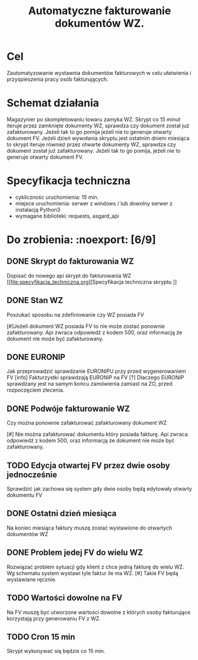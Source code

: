 #+latex_header: \hypersetup{colorlinks=true, linkcolor=black}
#+TITLE: Automatyczne fakturowanie dokumentów WZ.

* Cel
  
  Zautomatyzowanie wystawnia dokumentów fakturowych w celu ułatwienia i przyspieszenia pracy osób fakturujących.
  
* Schemat działania
  
  Magazynier po skompletowaniu towaru zamyka WZ. Skrypt co 15 minut iteruje przez zamknięte dokumenty WZ, sprawdza czy
  dokument został już zafakturowany. Jeżeli tak to go pomija jeżeli nie to generuje otwarty dokument FV.  Jeżeli dzień
  wywołania skryptu jest ostatnim dniem miesiąca to skrypt iteruje również przez otwarte dokumenty WZ, sprawdza czy
  dokument został już zafakturowany. Jeżeli tak to go pomija, jeżeli nie to generuje otwarty dokument FV.

* Specyfikacja techniczna
#+OPTIONS: ^:{}
  
  - cyklicznośc uruchomienia: 15 min.
  - miejsce uruchomienia: serwer z windows / lub dowolny serwer z instalacją Python3
  - wymagane biblioteki: requests, asgard_api

* Do zrobienia: :noexport: [6/9]
** DONE Skrypt do fakturowania WZ

   Dopisać do nowego api skrypt do fakturowania WZ
   [[file:specyfikacja_techniczna.org][Specyfikacja techniczna skryptu
]]
** DONE Stan WZ
 
   Poszukać sposobu na zdefiniowanie czy WZ posiada FV
   
   [#]Jeżeli dokument WZ posiada FV to nie może zostać ponownie zafakturowany.
   Api zwraca odpowiedź z kodem 500, oraz informacją że dokument nie może być 
   zafakturowany.

** DONE EURONIP

   Jak przeprowadzić sprawdzanie EURONIPU przy przed wygenerowaniem FV
   [info] Fakturzystki sprawdzają EURONIP na FV
   [?] Dlaczego EURONIP sprawdzany jest na samym końcu zamówienia zamiast na ZO, 
   przed rozpoczęciem zlecenia.

** DONE Podwóje fakturowanie WZ

   Czy można ponownie zafakturować zafakturowany dokument WZ

   [#] Nie można zafakturować dokumentu który posiada fakturę.
   Api zwraca odpowiedź z kodem 500, oraz informacją że dokument nie może być
   zafakturowany.

** TODO Edycja otwartej FV przez dwie osoby jednocześnie

   Sprawdzić jak zachowa się system gdy dwie osoby będą edytowały otwarty dokumentu FV

** DONE Ostatni dzień miesiąca

   Na koniec miesiąca faktury muszę zostać wystawione do otwartych dokumentów WZ

** DONE Problem jedej FV do wielu WZ

   Rozwiązać problem sytuacji gdy klient z chce jedną fakturę do wielu WZ. Wg schematu system wystawi tyle faktur ile ma
   WZ.
   [#] Takie FV będą wystawiane ręcznie.

** TODO Wartości dowolne na FV

   Na FV muszę być utworzone wartości dowolne z których osoby fakturujące korzystają przy generowaniu FV z WZ.

** TODO Cron 15 min

   Skrypt wykonywać się będzie co 15 min.
   
